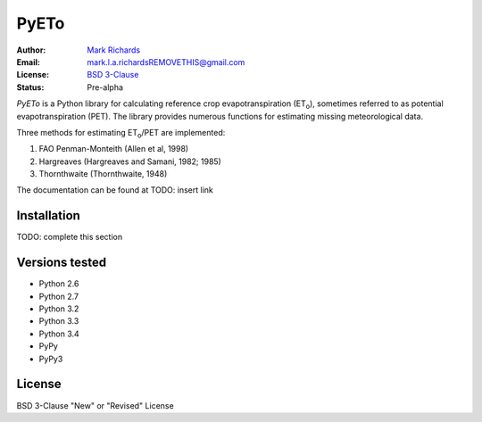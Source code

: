=====
PyETo
=====

.. image:: https://travis-ci.org/woodcrafty/pyeto.png?branch=master
    :target: https://travis-ci.org/woodcrafty/pyeto
    :alt: Build Status

.. image:: https://coveralls.io/repos/woodcrafty/pyeto/badge.png?branch=master
    :target: https://coveralls.io/r/woodcrafty/pyeto?branch=master
    :alt: Coverage Status

:Author: `Mark Richards <http://www.abdn.ac.uk/staffnet/profiles/m.richards/>`_
:Email: mark.l.a.richardsREMOVETHIS@gmail.com
:License: `BSD 3-Clause <http://opensource.org/licenses/BSD-3-Clause>`_
:Status: Pre-alpha

*PyETo* is a Python library for calculating reference crop evapotranspiration
(ET\ :sub:`o`\ ), sometimes referred to as potential evapotranspiration (PET).
The library provides numerous functions for estimating missing meteorological
data.

Three methods for estimating ET\ :sub:`o`\ /PET are implemented:

1. FAO Penman-Monteith (Allen et al, 1998)
2. Hargreaves (Hargreaves and Samani, 1982; 1985)
3. Thornthwaite (Thornthwaite, 1948)

The documentation can be found at TODO: insert link

Installation
============

TODO: complete this section

Versions tested
===============
* Python 2.6
* Python 2.7
* Python 3.2
* Python 3.3
* Python 3.4
* PyPy
* PyPy3

License
=======
BSD 3-Clause "New" or "Revised" License
